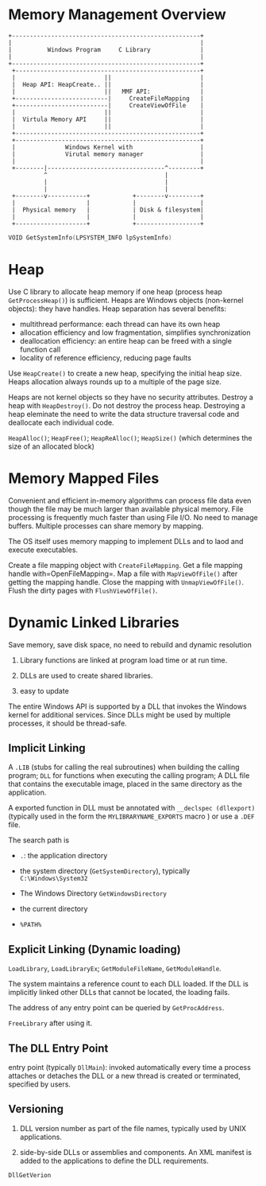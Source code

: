 * Memory Management Overview
  :PROPERTIES:
  :CUSTOM_ID: memory-management-overview
  :END:

#+BEGIN_EXAMPLE
  +-----------------------------------------------------+
  |                                                     |
  |          Windows Program     C Library              |
  |                                                     |
  +-----------------------------------------------------+
   +----------------------------------------------------+
   |                         ||                         |
   |  Heap API: HeapCreate.. ||                         |
   |                         ||   MMF API:              |
   +--------------------------|     CreateFileMapping   |
   +--------------------------|     CreateViewOfFile    |
   |                         ||                         |
   |  Virtula Memory API     ||                         |
   |                         ||                         |
   +----------------------------------------------------+
   +----------------------------------------------------+
   |              Windows Kernel with                   |
   |              Virutal memory manager                |
   |                                                    |
   +--------|---------------------------------^---------+
            ^                                 |
            |                                 |
            |                                 |
   +--------v-----------+            +--------v---------+
   |                    |            |                  |
   |  Physical memory   |            | Disk & filesystem|
   |                    |            |                  |
   +--------------------+            +------------------+
#+END_EXAMPLE

#+BEGIN_SRC C
  VOID GetSystemInfo(LPSYSTEM_INFO lpSystemInfo)
#+END_SRC

* Heap
  :PROPERTIES:
  :CUSTOM_ID: heap
  :END:

Use C library to allocate heap memory
if one heap (process heap =GetProcessHeap()=) is sufficient.
Heaps are Windows objects (non-kernel objects): they have handles.
Heap separation has several benefits:

- multithread performance: each thread can have its own heap
- allocation efficiency and low fragmentation, simplifies
  synchronization
- deallocation efficiency: an entire heap can be freed with a single
  function call
- locality of reference efficiency, reducing page faults

Use =HeapCreate()= to create a new heap, specifying the initial heap size.
Heaps allocation always rounds up to a multiple of the page size.

Heaps are not kernel objects so they have no security attributes.
Destroy a heap with =HeapDestroy()=. Do not destroy the process heap.
Destroying a heap eleminate the need to write the data structure
traversal code and deallocate each individual code.

=HeapAlloc()=; =HeapFree()=; =HeapReAlloc()=; =HeapSize()= (which determines the
size of an allocated block)

* Memory Mapped Files
  :PROPERTIES:
  :CUSTOM_ID: memory-mapped-files
  :END:

Convenient and efficient in-memory algorithms can process file data even
though the file may be much larger than available physical memory. File
processing is frequently much faster than using File I/O. No need to
manage buffers. Multiple processes can share memory by mapping.

The OS itself uses memory mapping to implement DLLs and to laod and
execute executables.

Create a file mapping object with =CreateFileMapping=. Get a file
mapping handle with=OpenFileMapping=. Map a file with =MapViewOfFile()=
after getting the mapping handle. Close the mapping with
=UnmapViewOfFile()=. Flush the dirty pages with =FlushViewOfFile()=.

* Dynamic Linked Libraries
  :PROPERTIES:
  :CUSTOM_ID: dynamic-linked-libraries
  :END:

Save memory, save disk space, no need to rebuild and dynamic resolution

1. Library functions are linked at program load time or at run time.

2. DLLs are used to create shared libraries.

3. easy to update

The entire Windows API is supported by a DLL that invokes the Windows
kernel for additional services. Since DLLs might be used by multiple
processes, it should be thread-safe.

** Implicit Linking
   :PROPERTIES:
   :CUSTOM_ID: implicit-linking
   :END:

A =.LIB= (stubs for calling the real subroutines) when building the
calling program; =DLL= for functions when executing the calling program;
A DLL file that contains the executable image, placed in the same
directory as the application.

A exported function in DLL must be annotated with
=__declspec (dllexport)= (typically used in the form the
=MYLIBRARYNAME_EXPORTS= macro ) or use a =.DEF= file.

The search path is

- =.=: the application directory

- the system directory (=GetSystemDirectory=), typically
  =C:\Windows\System32=

- The Windows Directory =GetWindowsDirectory=

- the current directory

- =%PATH%=

** Explicit Linking (Dynamic loading)
   :PROPERTIES:
   :CUSTOM_ID: explicit-linking-dynamic-loading
   :END:

=LoadLibrary=, =LoadLibraryEx=; =GetModuleFileName=, =GetModuleHandle=.

The system maintains a reference count to each DLL loaded. If the DLL is
implicitly linked other DLLs that cannot be located, the loading fails.

The address of any entry point can be queried by =GetProcAddress=.

=FreeLibrary= after using it.

** The DLL Entry Point
   :PROPERTIES:
   :CUSTOM_ID: the-dll-entry-point
   :END:

entry point (typically =DllMain=): invoked automatically every time a
process attaches or detaches the DLL or a new thread is created or
terminated, specified by users.

** Versioning
   :PROPERTIES:
   :CUSTOM_ID: versioning
   :END:

1. DLL version number as part of the file names, typically used by UNIX
   applications.

2. side-by-side DLLs or assemblies and components. An XML manifest is
   added to the applications to define the DLL requirements.

=DllGetVerion=
